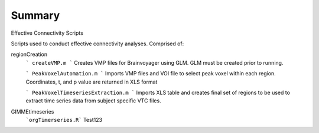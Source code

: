 Summary
-----------
Effective Connectivity Scripts

Scripts used to conduct effective connectivity analyses. Comprised of:

regionCreation
	```
	createVMP.m
	```
	Creates VMP files for Brainvoyager using GLM. GLM must be created prior to running.

	```
	PeakVoxelAutomation.m
	```
	Imports VMP files and VOI file to select peak voxel within each region. Coordinates, t, and p value are returned in XLS format

	```
	PeakVoxelTimeseriesExtraction.m
	```
	Imports XLS table and creates final set of regions to be used to extract time series data from subject specific VTC files.

GIMMEtimeseries
	```orgTimerseries.R``` Test123
